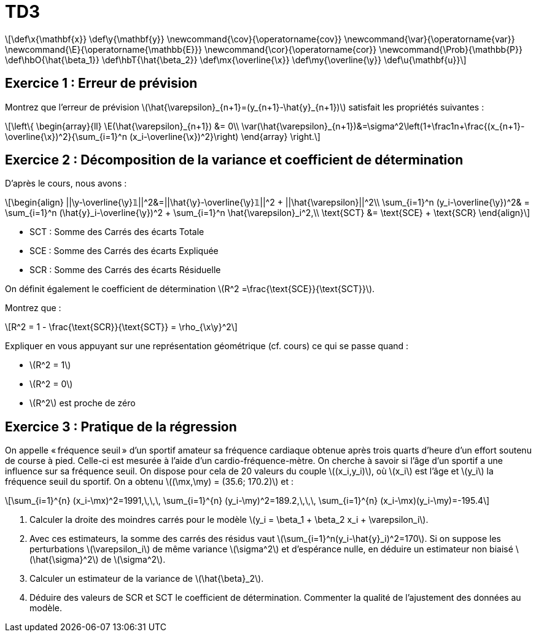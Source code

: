 = TD3
:stem: latexmath

[latexmath] 
++++ 
\def\x{\mathbf{x}}
\def\y{\mathbf{y}}
\newcommand{\cov}{\operatorname{cov}}
\newcommand{\var}{\operatorname{var}}
\newcommand{\E}{\operatorname{\mathbb{E}}}
\newcommand{\cor}{\operatorname{cor}}
\newcommand{\Prob}{\mathbb{P}}
\def\hbO{\hat{\beta_1}}
\def\hbT{\hat{\beta_2}}
\def\mx{\overline{\x}}
\def\my{\overline{\y}}
\def\u{\mathbf{u}}
++++

== Exercice 1 : Erreur de prévision
Montrez que l'erreur de prévision \(\hat{\varepsilon}_{n+1}=(y_{n+1}-\hat{y}_{n+1})\) satisfait les propriétés suivantes : 

[latexmath] 
++++ 
\left\{
\begin{array}{ll}
\E(\hat{\varepsilon}_{n+1}) &= 0\\
\var(\hat{\varepsilon}_{n+1})&=\sigma^2\left(1+\frac1n+\frac{(x_{n+1}-\overline{\x})^2}{\sum_{i=1}^n (x_i-\overline{\x})^2}\right)
\end{array}
\right.
++++

== Exercice 2 : Décomposition de la variance et coefficient de détermination
D'après le cours, nous avons : 

[latexmath] 
++++ 
\begin{align}
||\y-\overline{\y}𝟙||^2&=||\hat{\y}-\overline{\y}𝟙||^2 + ||\hat{\varepsilon}||^2\\
\sum_{i=1}^n (y_i-\overline{\y})^2& = \sum_{i=1}^n (\hat{y}_i-\overline{\y})^2 + \sum_{i=1}^n \hat{\varepsilon}_i^2,\\
\text{SCT} &= \text{SCE} + \text{SCR}
\end{align}
++++

* SCT : Somme des Carrés des écarts Totale
* SCE : Somme des Carrés des écarts Expliquée
* SCR : Somme des Carrés des écarts Résiduelle

On définit également le coefficient de détermination \(R^2 =\frac{\text{SCE}}{\text{SCT}}\).

Montrez que : 
[latexmath]
++++
R^2 = 1 - \frac{\text{SCR}}{\text{SCT}} = \rho_{\x\y}^2
++++

// = \frac{||\hat{\y}-\overline{\y}𝟙||^2}{||\y-\overline{\y}𝟙||^2} = 1 - \frac{||\hat{\varepsilon}||^2}{||\y-\overline{\y}𝟙||^2}

Expliquer en vous appuyant sur une représentation géométrique (cf. cours) ce qui se passe quand :
 
* \(R^2 = 1\)
* \(R^2 = 0\)
* \(R^2\) est proche de zéro

== Exercice 3 : Pratique de la régression
On appelle « fréquence seuil » d’un sportif amateur sa fréquence cardiaque obtenue après trois quarts d’heure d’un effort soutenu de course à pied. Celle-ci est mesurée à l’aide d’un cardio-fréquence-mètre. On cherche à savoir si l’âge d’un sportif a une influence sur sa fréquence seuil. On dispose pour cela de 20 valeurs du couple \((x_i,y_i)\), où \(x_i\) est l’âge et \(y_i\) la fréquence seuil du sportif. On a obtenu \((\mx,\my) = (35.6; 170.2)\) et :

[latexmath]
++++
\sum_{i=1}^{n} (x_i-\mx)^2=1991,\,\,\, \sum_{i=1}^{n} (y_i-\my)^2=189.2,\,\,\, \sum_{i=1}^{n} (x_i-\mx)(y_i-\my)=-195.4
++++

. Calculer la droite des moindres carrés pour le modèle \(y_i = \beta_1 + \beta_2 x_i + \varepsilon_i\). 
. Avec ces estimateurs, la somme des carrés des résidus vaut stem:[\sum_{i=1}^n(y_i-\hat{y}_i)^2=170]. Si on suppose les perturbations \(\varepsilon_i\) de même variance \(\sigma^2\) et d'espérance nulle, en déduire un estimateur non biaisé \(\hat{\sigma}^2\) de \(\sigma^2\). 
. Calculer un estimateur  de la variance de \(\hat{\beta}_2\). 
. Déduire des valeurs de SCR et SCT le coefficient de détermination. Commenter la qualité de l’ajustement des données au modèle.

